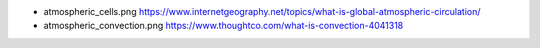 

- atmospheric_cells.png
  https://www.internetgeography.net/topics/what-is-global-atmospheric-circulation/

- atmospheric_convection.png
  https://www.thoughtco.com/what-is-convection-4041318